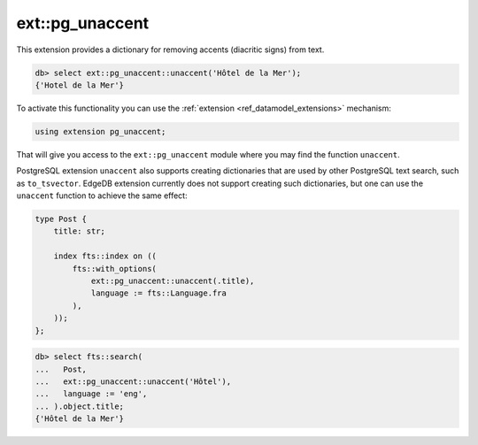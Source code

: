 .. versionadded:: 4.0

.. _ref_ext_pgunaccent:

================
ext::pg_unaccent
================

This extension provides a dictionary for removing accents (diacritic signs) from
text.

.. code-block:: edgeql-repl

  db> select ext::pg_unaccent::unaccent('Hôtel de la Mer');
  {'Hotel de la Mer'}

To activate this functionality you can use the :ref:`extension
<ref_datamodel_extensions>` mechanism:

.. code-block:: sdl

    using extension pg_unaccent;

That will give you access to the ``ext::pg_unaccent`` module where you may find
the function ``unaccent``.

PostgreSQL extension ``unaccent`` also supports creating dictionaries that are
used by other PostgreSQL text search, such as ``to_tsvector``. EdgeDB extension
currently does not support creating such dictionaries, but one can use the 
``unaccent`` function to achieve the same effect:

.. code-block:: sdl

    type Post {
        title: str;

        index fts::index on ((
            fts::with_options(
                ext::pg_unaccent::unaccent(.title),
                language := fts::Language.fra
            ),
        ));
    };

.. code-block:: edgeql-repl

  db> select fts::search(
  ...   Post,
  ...   ext::pg_unaccent::unaccent('Hôtel'),
  ...   language := 'eng',
  ... ).object.title;
  {'Hôtel de la Mer'}
